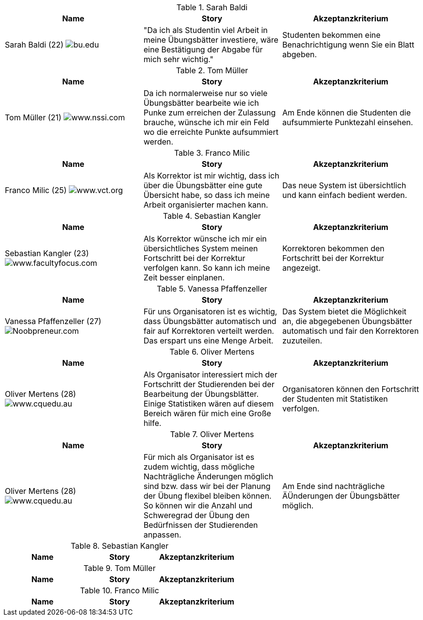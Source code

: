 .Sarah Baldi
|===
|Name |Story|Akzeptanzkriterium

|Sarah Baldi (22)
image:student3.jpg["bu.edu"]
|"Da ich als Studentin viel Arbeit in meine Übungsbätter investiere, wäre eine
Bestätigung der Abgabe für mich sehr wichtig."
|Studenten bekommen eine Benachrichtigung wenn Sie ein Blatt abgeben.
|===

.Tom Müller
|===
|Name |Story|Akzeptanzkriterium

|Tom Müller (21)
image:one-student.jpg["www.nssi.com"]
|Da ich normalerweise nur so viele Übungsbätter bearbeite wie ich Punke
zum erreichen der Zulassung brauche, wünsche ich mir ein Feld wo die
erreichte Punkte aufsummiert werden.
|Am Ende können die Studenten die aufsummierte Punktezahl einsehen.
|===

.Franco Milic
|===
|Name |Story|Akzeptanzkriterium

|Franco Milic (25)
image:student.jpg["www.vct.org"]
|Als Korrektor ist mir wichtig, dass ich über die Übungsbätter eine gute
Übersicht habe, so dass ich meine Arbeit organisierter machen kann.
|Das neue System ist übersichtlich und kann einfach bedient werden.
|===

.Sebastian Kangler
|===
|Name |Story|Akzeptanzkriterium

|Sebastian Kangler (23)
image:korrektor2.jpg["www.facultyfocus.com"]
|Als Korrektor wünsche ich mir ein übersichtliches System meinen Fortschritt bei
der Korrektur verfolgen kann. So kann ich meine Zeit besser einplanen.
|Korrektoren bekommen den Fortschritt bei der Korrektur angezeigt.
|===

.Vanessa Pfaffenzeller
|===
|Name |Story|Akzeptanzkriterium

|Vanessa Pfaffenzeller (27)
image:it-student.jpg["Noobpreneur.com"]
|Für uns Organisatoren ist es wichtig, dass Übungsbätter automatisch und fair
auf Korrektoren verteilt werden. Das erspart uns eine Menge Arbeit.
|Das System bietet die Möglichkeit an, die abgegebenen Übungsbätter automatisch
und fair den Korrektoren zuzuteilen.
|===

.Oliver Mertens
|===
|Name |Story|Akzeptanzkriterium

|Oliver Mertens (28)
image:leiter.jpg["www.cquedu.au"]
|Als Organisator interessiert mich der Fortschritt der Studierenden bei der
Bearbeitung der Übungsblätter. Einige Statistiken wären auf diesem Bereich wären
für mich eine Große hilfe.
|Organisatoren können den Fortschritt der Studenten mit Statistiken verfolgen.
|===

.Oliver Mertens
|===
|Name |Story|Akzeptanzkriterium

|Oliver Mertens (28)
image:leiter.jpg["www.cquedu.au"]
|Für mich als Organisator ist es zudem wichtig, dass mögliche Nachträgliche Änderungen
möglich sind bzw. dass wir bei der Planung der Übung flexibel bleiben können. So können
wir die Anzahl und Schweregrad der Übung den Bedürfnissen der Studierenden anpassen.
|Am Ende sind nachträgliche ÄÜnderungen der Übungsbätter möglich.
|===

.Sebastian Kangler
|===
|Name |Story|Akzeptanzkriterium

|Sebastian Kangler (23)
image:korrektor2.jpg["www.facultyfocus.com"]
|Als Korrektor wünsche ich mir eine Graphische anzeige meines Fortschritts bei der
Korrektur der Übungsbätter. So kann ich meine Zeit besser einplanen.
|===

.Tom Müller
|===
|Name |Story|Akzeptanzkriterium

|Tom Müller (21)
image:one-student.jpg["www.nssi.com"]
|Als Student wünsche ich mir ein schöneres graphisches Design, so dass ich
das System gerne benutzen werde.
|===

.Franco Milic
|===
|Name |Story|Akzeptanzkriterium

|Franco Milic (25)
image:student.jpg["www.vct.org"]
|Als Korrektor wünsche ich mir eine Möglichkeit direkt im System bei Fragen
mit Studenten kommunizieren zu können. So bräuchte ich nicht mehr jeder Email die ich
zu einer Korrektur bekommen das entsprechende
|===
